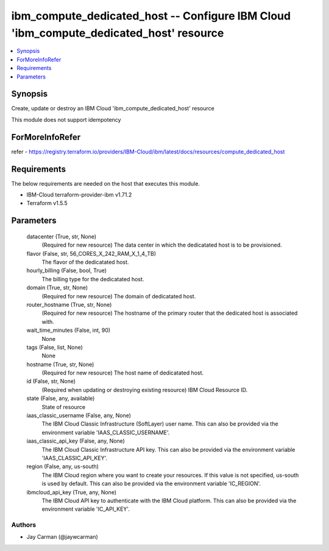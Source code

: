 
ibm_compute_dedicated_host -- Configure IBM Cloud 'ibm_compute_dedicated_host' resource
=======================================================================================

.. contents::
   :local:
   :depth: 1


Synopsis
--------

Create, update or destroy an IBM Cloud 'ibm_compute_dedicated_host' resource

This module does not support idempotency


ForMoreInfoRefer
----------------
refer - https://registry.terraform.io/providers/IBM-Cloud/ibm/latest/docs/resources/compute_dedicated_host

Requirements
------------
The below requirements are needed on the host that executes this module.

- IBM-Cloud terraform-provider-ibm v1.71.2
- Terraform v1.5.5



Parameters
----------

  datacenter (True, str, None)
    (Required for new resource) The data center in which the dedicatated host is to be provisioned.


  flavor (False, str, 56_CORES_X_242_RAM_X_1_4_TB)
    The flavor of the dedicatated host.


  hourly_billing (False, bool, True)
    The billing type for the dedicatated host.


  domain (True, str, None)
    (Required for new resource) The domain of dedicatated host.


  router_hostname (True, str, None)
    (Required for new resource) The hostname of the primary router that the dedicated host is associated with.


  wait_time_minutes (False, int, 90)
    None


  tags (False, list, None)
    None


  hostname (True, str, None)
    (Required for new resource) The host name of dedicatated host.


  id (False, str, None)
    (Required when updating or destroying existing resource) IBM Cloud Resource ID.


  state (False, any, available)
    State of resource


  iaas_classic_username (False, any, None)
    The IBM Cloud Classic Infrastructure (SoftLayer) user name. This can also be provided via the environment variable 'IAAS_CLASSIC_USERNAME'.


  iaas_classic_api_key (False, any, None)
    The IBM Cloud Classic Infrastructure API key. This can also be provided via the environment variable 'IAAS_CLASSIC_API_KEY'.


  region (False, any, us-south)
    The IBM Cloud region where you want to create your resources. If this value is not specified, us-south is used by default. This can also be provided via the environment variable 'IC_REGION'.


  ibmcloud_api_key (True, any, None)
    The IBM Cloud API key to authenticate with the IBM Cloud platform. This can also be provided via the environment variable 'IC_API_KEY'.













Authors
~~~~~~~

- Jay Carman (@jaywcarman)

